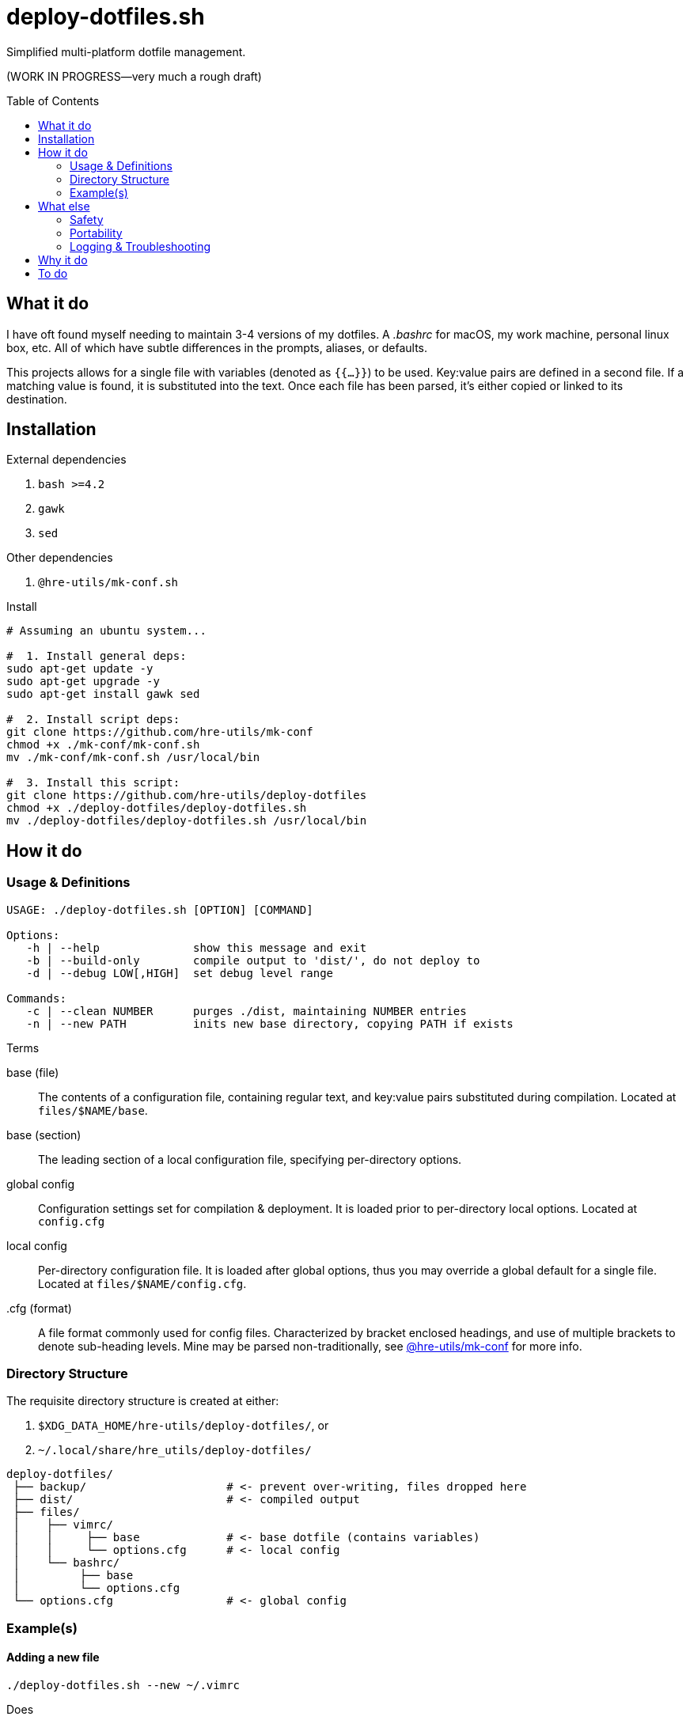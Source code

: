= deploy-dotfiles.sh
:toc: preamble

Simplified multi-platform dotfile management.

(WORK IN PROGRESS--very much a rough draft)

== What it do
I have oft found myself needing to maintain 3-4 versions of my dotfiles.
A _.bashrc_ for macOS, my work machine, personal linux box, etc.
All of which have subtle differences in the prompts, aliases, or defaults.

This projects allows for a single file with variables (denoted as `{{...}}`) to be used.
Key:value pairs are defined in a second file.
If a matching value is found, it is substituted into the text.
Once each file has been parsed, it's either copied or linked to its destination.


== Installation
.External dependencies
. `bash >=4.2`
. `gawk`
. `sed`

.Other dependencies
. `@hre-utils/mk-conf.sh`

.Install
[source,bash]
----
# Assuming an ubuntu system...

#  1. Install general deps:
sudo apt-get update -y
sudo apt-get upgrade -y
sudo apt-get install gawk sed

#  2. Install script deps:
git clone https://github.com/hre-utils/mk-conf
chmod +x ./mk-conf/mk-conf.sh
mv ./mk-conf/mk-conf.sh /usr/local/bin

#  3. Install this script:
git clone https://github.com/hre-utils/deploy-dotfiles
chmod +x ./deploy-dotfiles/deploy-dotfiles.sh
mv ./deploy-dotfiles/deploy-dotfiles.sh /usr/local/bin
----


== How it do
=== Usage & Definitions
[source]
----
USAGE: ./deploy-dotfiles.sh [OPTION] [COMMAND]

Options:
   -h | --help              show this message and exit
   -b | --build-only        compile output to 'dist/', do not deploy to
   -d | --debug LOW[,HIGH]  set debug level range

Commands:
   -c | --clean NUMBER      purges ./dist, maintaining NUMBER entries
   -n | --new PATH          inits new base directory, copying PATH if exists
----

.Terms
base (file)::
   The contents of a configuration file, containing regular text, and key:value pairs substituted during compilation.
   Located at `files/$NAME/base`.

base (section)::
   The leading section of a local configuration file, specifying per-directory options.

global config::
   Configuration settings set for compilation & deployment.
   It is  loaded prior to per-directory local options.
   Located at `config.cfg`

local config::
   Per-directory configuration file.
   It is loaded after global options, thus you may override a global default for a single file.
   Located at `files/$NAME/config.cfg`. 

.cfg (format)::
   A file format commonly used for config files.
   Characterized by bracket enclosed headings, and use of multiple brackets to denote sub-heading levels.
   Mine may be parsed non-traditionally, see https://github.com/hre-utils/mk-conf[@hre-utils/mk-conf] for more info.


=== Directory Structure
The requisite directory structure is created at either:

. `$XDG_DATA_HOME/hre-utils/deploy-dotfiles/`, or
. `~/.local/share/hre_utils/deploy-dotfiles/`

[source]
----
deploy-dotfiles/
 ├── backup/                     # <- prevent over-writing, files dropped here
 ├── dist/                       # <- compiled output
 ├── files/
 │    ├── vimrc/
 │    │     ├── base             # <- base dotfile (contains variables)
 │    │     └── options.cfg      # <- local config
 │    └── bashrc/
 │         ├── base
 │         └── options.cfg
 └── options.cfg                 # <- global config
----

=== Example(s)
==== Adding a new file
[source]
----
./deploy-dotfiles.sh --new ~/.vimrc
----

.Does
. Creates new directory under _files/_.
. Default local _options.cfg_ is written.
. Either copies file from `$PATH` to '`base`', or creates empty file

==== Building only
[source]
----
./deploy-dotfiles.sh --build-only
----

.Does
. Compiles all '`base`' files
. Moves into _dist/_, named after seconds since epoch

.Does not
. Deploy to final destination

==== Pruning dist/
[source]
----
./deploy-dotfiles.sh --clean [NUM]
----

.Does
. Deletes all files from _dist/_, save for the most recent `$NUM` (default 3)

== What else
=== Safety
Decent error checking.

Sane defaults.

It should be difficult for one to accidentally nuke a config file.
If an existing dotfile is found at the deployment location, it is backed up via one of several methods:

. Moved _(default)_: re-located to the `backup` directory, renamed to last modification time
. In-place: given `.bak` suffix
. Removed: `rm -i` to provide confirmation & interactively remove

Should the user choose to not back up a potentially overwritten file, the default copy command is `cp -i`.
There's plenty opportunity to prevent data loss, unless specifically chosen not to.


=== Portability
Very few dependencies.

Aside from a couple bash scripts you can easily clone, you'll probably have everything installed already.
Anyone with bash >=4.2 and gawk/sed should be set.
You don't have to download the entirety of Python3, or nonsense ruby gems.

You're welcome.


=== Logging & Troubleshooting
Fairly comprehensive log output.

Turn on log levels by passing `--debug LOW[,HIGH]`.
Levels start at -1 (for absolute noise), to 3 (critical errors).

Each run initially generates a '`RUN_ID`' (seconds since the epoch).
The compiled files in _dist/_ are each named after the RUN_ID, to match against specific logfile output.
Allows for easier troubleshooting.


== Why it do
Bash == best.

Using the language for things it was unequivocally not intended is a wonderful way to gain a deeper understanding of it.
No one in their right mind would make a lexer in bash... so I had to.

It also keeps the footprint & dependencies small, which make it portable.


== To do
.Refactor & Bugfixes
* [ ] Clean up terminology.
      We're referring to 'base' in like 3 different ways.
      As with variables, things should have one (and only one) clear name.

* [ ] Re-work type :multiline and :text in `mk-conf.sh`, such that we can specify longer sections of text to drop in.
      While specifying files in `./files/$WDIR/additions/` may be a more elegant solution for long additions, 4-5 line chunks seem best via a :multiline entry.

* [ ] Tokenize new text that's entered from the config.cfg file, such that we can properly strip newlines.
* [ ] 'Library' files contain too many conflicting global variables when sourcing.
      `PROGDIR` ends up being set to the path of the last-sourced file.
      Several proposed solutions noted in the comments.


.Features
* [ ] CLI options:
    ** [x] `--new` Automatically create the requisite directory structure
    ** [x] `--clean` Remove >3 files from each dir in ./dist.
    ** [ ] `--find` Echo path to the 'base` of a specified search term

* [ ] Reporting.
      Compile information during the run into a final report.
      Use a trap to ensure the report is actually written on exits or failure.
      Report should contain: 1) exit status, 2) run summary, 3) operations performed, 4) errors encountered.
      Use `less -r` to show with color escapes enabled.

* [ ] Easier option for files that don't have any processing required.
      If it it something that's as simple as a 'cp' with no variables.

* [ ] Create deployment script, move data to XDG_DATA_HOME or .local/share

* [ ] Add `write` function. Similar to `debug`.
      For writing necessary output to the terminal.
      Will need to be quieted by '-q|--quiet'.

* [ ] When stripping newlines, also consider situations of `$'\n'`, `$' '`, `$'\n'`.
      Need a lookahead +2, or a lookbehind.


.Done
* [x] Diff previously generated files.
      If there's no differences, no need to compile them again.
      Best way to do this might be a dotfile within each ./dist/$WDIR with a md5sum of the base file, and the filename it's created.
      Before running, we md5sum the 'base' file, grep the list to see if there's an existing entry.

* [x] Make consistent global variables for common paths.
      The names should be straightforward, memorable, and obviously distinct to which directory they refer.
